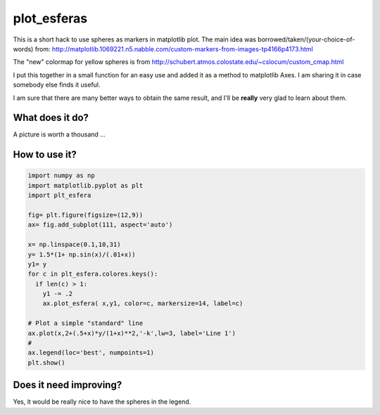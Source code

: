 ==============
 plot_esferas
==============

This is a short hack to use spheres as markers in matplotlib plot.
The main idea was borrowed/taken/(your-choice-of-words) from:
http://matplotlib.1069221.n5.nabble.com/custom-markers-from-images-tp4166p4173.html

The "new" colormap for yellow spheres is from http://schubert.atmos.colostate.edu/~cslocum/custom_cmap.html

I put this together in a small function for an easy use and added it as a method to matplotlib Axes. I am sharing it in case somebody else finds it useful.

I am sure that there are many better ways to obtain the same result, and I'll be **really** very glad to learn about them.

What does it do?
================

A picture is worth a thousand ...

.. image:: resources/simple_example.png


How to use it?
==============
.. code:: python

  import numpy as np 
  import matplotlib.pyplot as plt
  import plt_esfera

  fig= plt.figure(figsize=(12,9))
  ax= fig.add_subplot(111, aspect='auto')

  x= np.linspace(0.1,10,31)
  y= 1.5*(1+ np.sin(x)/(.01+x))
  y1= y
  for c in plt_esfera.colores.keys():
    if len(c) > 1:
      y1 -= .2
      ax.plot_esfera( x,y1, color=c, markersize=14, label=c)
      
  # Plot a simple "standard" line
  ax.plot(x,2+(.5+x)*y/(1+x)**2,'-k',lw=3, label='Line 1')
  # 
  ax.legend(loc='best', numpoints=1)
  plt.show()
          
 
Does it need improving?
=======================

Yes, it would be really nice to have the spheres in the legend.
